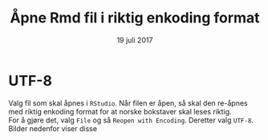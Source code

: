 
#+OPTIONS: ':nil *:t -:t ::t <:t H:3 \n:nil ^:t arch:headline author:nil
#+OPTIONS: broken-links:nil c:nil creator:nil d:(not "LOGBOOK") date:t e:t email:nil
#+OPTIONS: f:t inline:t num:nil p:nil pri:nil prop:nil stat:t tags:nil tasks:t tex:t
#+OPTIONS: timestamp:t title:t toc:nil todo:t |:t
#+Title: Åpne Rmd fil i riktig enkoding format
#+Date: 19 juli 2017
#+AUTHOR: Yusman Kamaleri
#+EMAIL: ybkamaleri@gmail.com
#+LANGUAGE: no
#+SELECT_TAGS: export
#+EXCLUDE_TAGS: noexport
#+CREATOR: Emacs 25.1.1 (Org mode 9.0.9)


* Kode                                                             :noexport:
insert image
#+BEGIN_SRC emacs-lisp
  (setq org-display-inline-images t)
#+END_SRC


* UTF-8                                                              :export:
Valg fil som skal åpnes i ~RStudio~. Når filen er åpen, så skal den re-åpnes med riktig
enkoding format for at norske bokstaver skal leses riktig.  \\

For å gjøre det, valg =File= og så =Reopen with Encoding=. Deretter valg =UTF-8=. Bilder nedenfor viser disse

#+ATTR_ORG: :width 100
#+ATTR_LATEX: :width 15cm
[[./utf8v2.png]]
